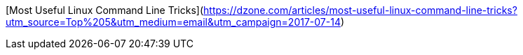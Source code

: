 [Most Useful Linux Command Line Tricks](https://dzone.com/articles/most-useful-linux-command-line-tricks?utm_source=Top%205&utm_medium=email&utm_campaign=2017-07-14)
